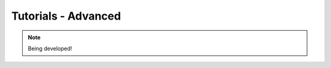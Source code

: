 .. _tutorials-advanced-chapter:

####################
Tutorials - Advanced
####################

.. note::

   Being developed!

..
  ****************
  Pushing a Button
  ****************

  ***************
  Light up an LED
  ***************
